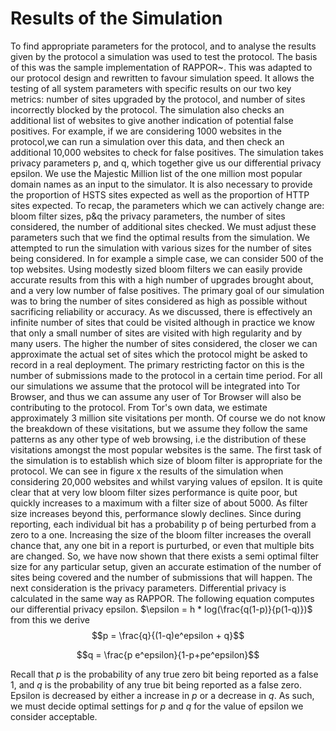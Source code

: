 * Results of the Simulation

#+begin_comment
What is this chapter for....

telling the reader that we have done our work, shown the protocol works, shown it can give good results, and shown us which parameters to use.

1. Outline the section: We now go over out simulator and we will use the results to show you we can obtain good results. and we can get good parameters from it.

2. introduction to simulation. e.g. we provide x parameters and it does it for us using majestic million etc. Also do extra sites to check for fps. Takes prop hsts and prop http.

3. Sample good input. now lets see how good we can get.
3b. These are the parameters we can actively change

4. We now have to decide parameters. (our objective is to show that, when given an epsilon, we can produce appropriate params)
4a. results vary on filter size, we can see in graph how filter size can be chosen. There is more or less an optimal size
4b p and q are arbitrary for the same epsilon

A reader should be able to say. "I want this epsilon" and they can see how many sites can be represented, the graph should show when it falls off. So knowing that we can get a "best filter size", we are graphing epsilon with "best results" so lines are different epsilons. y axis is upgrades & failures. x axis is number of sites considered.
#+end_comment
To find appropriate parameters for the protocol, and to analyse the results given by the protocol a simulation was used to test the protocol. The basis of this was the sample implementation of RAPPOR~\cite{IssuesGoogleRappor2017}. This was adapted to our protocol design and rewritten to favour simulation speed. It allows the testing of all system parameters with specific results on our two key metrics: number of sites upgraded by the protocol, and number of sites incorrectly blocked by the protocol. The simulation also checks an additional list of websites to give another indication of potential false positives. For example, if we are considering 1000 websites in the protocol,we can run a simulation over this data, and then check an additional 10,000 websites to check for false positives. The simulation takes privacy parameters p, and q, which together give us our differential privacy epsilon. We use the Majestic Million list of the one million most popular domain names as an input to the simulator. It is also necessary to provide the proportion of HSTS sites expected as well as the proportion of HTTP sites expected.
To recap, the parameters which we can actively change are: bloom filter sizes, p&q the privacy parameters, the number of sites considered, the number of additional sites checked. We must adjust these parameters such that we find the optimal results from the simulation.
We attempted to run the simulation with various sizes for the number of sites being considered. In for example a simple case, we can consider 500 of the top websites. Using modestly sized bloom filters we can easily provide accurate results from this with a high number of upgrades brought about, and a very low number of false positives. The primary goal of our simulation was to bring the number of sites considered as high as possible without sacrificing reliability or accuracy. As we discussed, there is effectively an infinite number of sites that could be visited although in practice we know that only a small number of sites are visited with high regularity and by many users. The higher the number of sites considered, the closer we can approximate the actual set of sites which the protocol might be asked to record in a real deployment. The primary restricting factor on this is the number of submissions made to the protocol in a certain time period. For all our simulations we assume that the protocol will be integrated into Tor Browser, and thus we can assume any user of Tor Browser will also be contributing to the protocol. From Tor's own data, we estimate approximately 3 million site visitations per month. Of course we do not know the breakdown of these visitations, but we assume they follow the same patterns as any other type of web browsing, i.e the distribution of these visitations amongst the most popular websites is the same.
The first task of the simulation is to establish which size of bloom filter is appropriate for the protocol. We can see in figure x the results of the simulation when considering 20,000 websites and whilst varying values of epsilon. It is quite clear that at very low bloom filter sizes performance is quite poor, but quickly increases to a maximum with a filter size of about 5000. As filter size increases beyond this, performance slowly declines. Since during reporting, each individual bit has a probability p of being perturbed from a zero to a one. Increasing the size of the bloom filter increases the overall chance that, any one bit in a report is purturbed, or even that multiple bits are changed. So, we have now shown that there exists a semi optimal filter size for any particular setup, given an accurate estimation of the number of sites being covered and the number of submissions that will happen. The next consideration is the privacy parameters. Differential privacy is calculated in the same way as RAPPOR. The following equation computes our differential privacy epsilon. $\epsilon = h * log(\frac{q(1-p)}{p(1-q)})$ from this we derive $$p = \frac{q}{(1-q)e^epsilon + q}$$

$$q = \frac{p e^epsilon}{1-p+pe^epsilon}$$

Recall that $p$ is the probability of any true zero bit being reported as a false 1, and $q$ is the probability of any true bit being reported as a false zero. Epsilon is decreased by either a increase in $p$ or a decrease in $q$. As such, we must decide optimal settings for $p$ and $q$ for the value of epsilon we consider acceptable.
